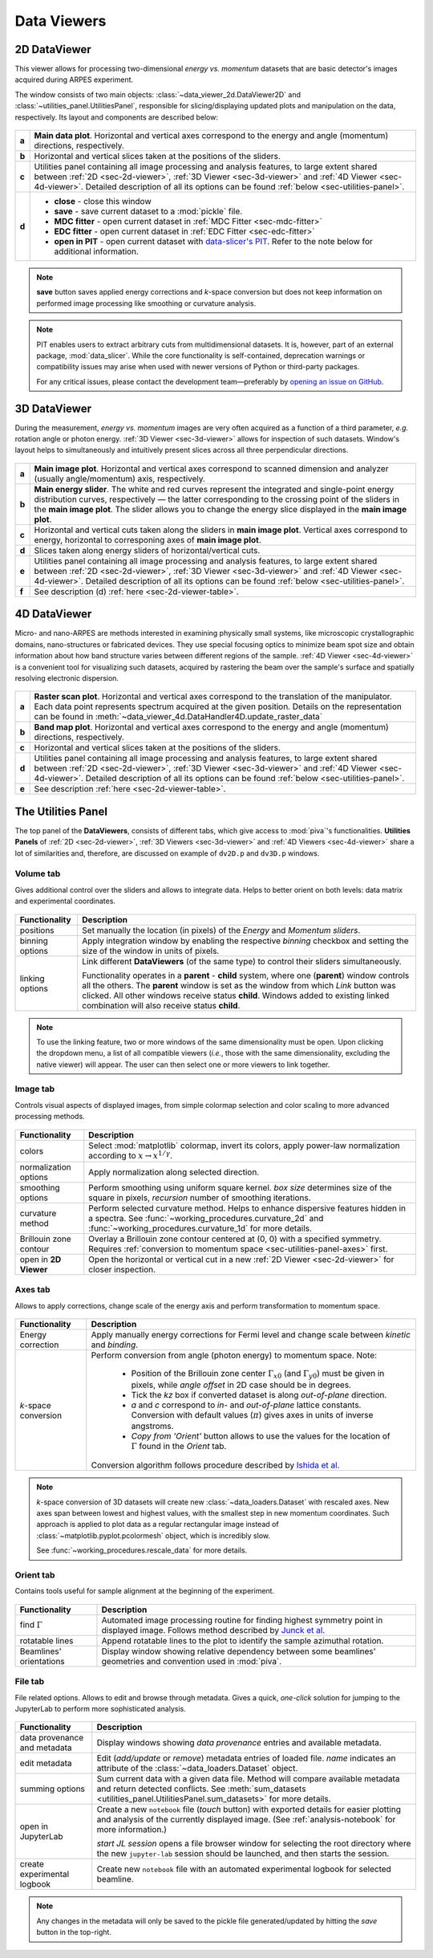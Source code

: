 .. _sec-viewers:

Data Viewers
============

.. _sec-2d-viewer:

2D DataViewer
-------------

This viewer allows for processing two-dimensional *energy vs. momentum*
datasets that are basic detector's images acquired during ARPES experiment.

The window consists of two main objects: :class:`~data_viewer_2d.DataViewer2D`
and :class:`~utilities_panel.UtilitiesPanel`, responsible for
slicing/displaying updated plots and manipulation on the data, respectively.
Its layout and components are described below:

.. figure:: ../img/dv/dv-2d-main.png
   :alt: Image not found.

.. _sec-2d-viewer-table:

=====   =======================================================================
**a**   **Main data plot**. Horizontal and vertical axes correspond to the
        energy and angle (momentum) directions, respectively.
**b**   Horizontal and vertical slices taken at the positions of the sliders.
**c**   Utilities panel containing all image processing and analysis features,
        to large extent shared between :ref:`2D <sec-2d-viewer>`,
        :ref:`3D Viewer <sec-3d-viewer>` and :ref:`4D Viewer <sec-4d-viewer>`.
        Detailed description of all its options can be found
        :ref:`below <sec-utilities-panel>`.
**d**    - **close** - close this window
         - **save** - save current dataset to a :mod:`pickle` file.
         - **MDC fitter** - open current dataset in :ref:`MDC Fitter
           <sec-mdc-fitter>`
         - **EDC fitter** - open current dataset in :ref:`EDC Fitter
           <sec-edc-fitter>`
         - **open in PIT** - open current dataset with `data-slicer's PIT
           <https://data-slicer.readthedocs.io/en/latest/quickstart.html>`_. 
           Refer to the note below for additional information.
=====   =======================================================================

.. note::
    **save** button saves applied energy corrections and *k*-space
    conversion but does not keep information on performed image processing
    like smoothing or curvature analysis.

.. note::

    PIT enables users to extract arbitrary cuts from multidimensional datasets. 
    It is, however, part of an external package, :mod:`data_slicer`. While the 
    core functionality is self-contained, deprecation warnings or 
    compatibility issues may arise when used with newer versions of Python or 
    third-party packages.
    
    For any critical issues, please contact the development team—preferably by 
    `opening an issue on GitHub <https://github.com/pudeIko/piva/issues/new>`_.


.. _sec-3d-viewer:

3D DataViewer
-------------

During the measurement, *energy vs. momentum* images are very often acquired
as a function of a third parameter, *e.g.* rotation angle or photon energy.
:ref:`3D Viewer <sec-3d-viewer>` allows for inspection of such datasets.
Window's layout helps to simultaneously and intuitively present slices across
all three perpendicular directions.

.. figure:: ../img/dv/dv-3d-main.png
   :alt: Image not found.

=====   =======================================================================
**a**   **Main image plot**. Horizontal and vertical axes correspond to scanned
        dimension and analyzer (usually angle/momentum) axis, respectively.
**b**   **Main energy slider**. The white and red curves represent the 
        integrated and single-point energy distribution curves, respectively — 
        the latter corresponding to the crossing point of the sliders in the 
        **main image plot**. The slider allows you to change the energy slice 
        displayed in the **main image plot**.
**c**   Horizontal and vertical cuts taken along the sliders in
        **main image plot**. Vertical axes correspond to energy, horizontal to
        corresponing axes of **main image plot**.
**d**   Slices taken along energy sliders of horizontal/vertical cuts.
**e**   Utilities panel containing all image processing and analysis features,
        to large extent shared between :ref:`2D <sec-2d-viewer>`,
        :ref:`3D Viewer <sec-3d-viewer>` and :ref:`4D Viewer <sec-4d-viewer>`.
        Detailed description of all its options can be found
        :ref:`below <sec-utilities-panel>`.
**f**   See description (d) :ref:`here <sec-2d-viewer-table>`.
=====   =======================================================================



.. _sec-4d-viewer:

4D DataViewer
-------------

Micro- and nano-ARPES are methods interested in examining physically small
systems, like microscopic crystallographic domains, nano-structures or
fabricated devices. They use special focusing optics to minimize beam spot size
and obtain information about how band structure varies between different
regions of the sample. :ref:`4D Viewer <sec-4d-viewer>` is a convenient tool
for visualizing such datasets, acquired by rastering the beam over the sample's
surface and spatially resolving electronic dispersion.


.. figure:: ../img/dv/dv-4d-main.png
   :alt: Image not found.

=====   =======================================================================
**a**   **Raster scan plot**. Horizontal and vertical axes correspond to the
        translation of the manipulator. Each data point represents spectrum
        acquired at the given position. Details on the representation can be
        found in :meth:`~data_viewer_4d.DataHandler4D.update_raster_data`
**b**   **Band map plot**. Horizontal and vertical axes correspond to the
        energy and angle (momentum) directions, respectively.
**c**   Horizontal and vertical slices taken at the positions of the sliders.
**d**   Utilities panel containing all image processing and analysis features,
        to large extent shared between :ref:`2D <sec-2d-viewer>`,
        :ref:`3D Viewer <sec-3d-viewer>` and :ref:`4D Viewer <sec-4d-viewer>`.
        Detailed description of all its options can be found
        :ref:`below <sec-utilities-panel>`.
**e**   See description :ref:`here <sec-2d-viewer-table>`.
=====   =======================================================================



.. _sec-utilities-panel:

The Utilities Panel
-------------------

The top panel of the **DataViewers**, consists of different tabs, which give
access to :mod:`piva`'s functionalities. **Utilities Panels** of
:ref:`2D <sec-2d-viewer>`, :ref:`3D Viewers <sec-3d-viewer>` and
:ref:`4D Viewers <sec-4d-viewer>` share a lot of similarities and, therefore,
are discussed on example of ``dv2D.p`` and ``dv3D.p`` windows.


.. _sec-utilities-panel-volume:

Volume tab
^^^^^^^^^^

Gives additional control over the sliders and allows to integrate data.
Helps to better orient on both levels: data matrix and experimental
coordinates.

.. figure:: ../img/dv/dv-up-volume.png
   :alt: Image not found.

===============  ==============================================================
Functionality    Description
===============  ==============================================================
positions        Set manually the location (in pixels) of the *Energy* and
                 *Momentum sliders*.
binning options  Apply integration window by enabling the respective *binning*
                 checkbox and setting the size of the window in units of
                 pixels.
linking options  Link different **DataViewers** (of the same type) to control
                 their sliders simultaneously.

                 Functionality operates in a **parent** - **child** system, 
                 where one (**parent**) window controls all the others. The 
                 **parent** window is set as the window from which *Link*
                 button was clicked. All other windows receive status
                 **child**. Windows added to existing linked combination will
                 also receive status **child**.
===============  ==============================================================


.. note::
    To use the linking feature, two or more windows of the same dimensionality 
    must be open. Upon clicking the dropdown menu, a list of all compatible 
    viewers (*i.e.*, those with the same dimensionality, excluding the native 
    viewer) will appear. The user can then select one or more viewers to link 
    together.


.. _sec-utilities-panel-image:

Image tab
^^^^^^^^^

Controls visual aspects of displayed images, from simple colormap
selection and color scaling to more advanced processing methods.

.. figure:: ../img/dv/dv-up-image.png
   :alt: Image not found.

======================  =======================================================
Functionality           Description
======================  =======================================================
colors                  Select :mod:`matplotlib` colormap, invert its colors,
                        apply power-law normalization according to :math:`x
                        \rightarrow x^{1/\gamma}`.
normalization options   Apply normalization along selected direction.
smoothing options       Perform smoothing using uniform square kernel.
                        `box size` determines size of the square in pixels,
                        `recursion` number of smoothing iterations.
curvature method        Perform selected curvature method. Helps to enhance
                        dispersive features hidden in a spectra. See
                        :func:`~working_procedures.curvature_2d` and
                        :func:`~working_procedures.curvature_1d` for more
                        details.
Brillouin zone contour  Overlay a Brillouin zone contour centered at (0, 0)
                        with a specified symmetry. Requires :ref:`conversion
                        to  momentum space <sec-utilities-panel-axes>` first.
open in **2D Viewer**   Open the horizontal or vertical cut in a new
                        :ref:`2D Viewer <sec-2d-viewer>` for closer inspection.
======================  =======================================================


.. _sec-utilities-panel-axes:

Axes tab
^^^^^^^^

Allows to apply corrections, change scale of the energy axis and perform
transformation to momentum space.

.. figure:: ../img/dv/dv-up-axes.png
   :alt: Image not found.

======================  =======================================================
Functionality           Description
======================  =======================================================
Energy correction       Apply manually energy corrections for Fermi level and
                        change scale between *kinetic* and *binding*.
*k*-space conversion    Perform conversion from angle (photon energy) to
                        momentum space. Note:

                         - Position of the Brillouin zone center
                           :math:`\Gamma_{x0}` (and :math:`\Gamma_{y0}`) must
                           be given in pixels, while *angle offset* in 2D case
                           should be in degrees.
                         - Tick the *kz* box if converted dataset is along
                           *out-of-plane* direction.
                         - *a* and *c* correspond to *in-* and *out-of-plane*
                           lattice constants. Conversion with default values
                           (:math:`\pi`) gives axes in units of inverse
                           angstroms.
                         - *Copy from 'Orient'* button allows to use the
                           values for the location of :math:`\Gamma` found in
                           the *Orient* tab.

                        Conversion algorithm follows procedure described by
                        `Ishida et al. <https://doi.org/10.1063/1.5007226>`_
======================  =======================================================

.. note::
    *k*-space conversion of 3D datasets will create new
    :class:`~data_loaders.Dataset` with rescaled axes. New axes span between
    lowest and highest values, with the smallest step in new momentum
    coordinates.
    Such approach is applied to plot data as a regular rectangular image
    instead of :class:`~matplotlib.pyplot.pcolormesh` object, which is
    incredibly slow.

    See :func:`~working_procedures.rescale_data` for more details.

.. _sec-utilities-panel-orient:

Orient tab
^^^^^^^^^^

Contains tools useful for sample alignment at the beginning of the
experiment.

.. figure:: ../img/dv/dv-up-orientate.png
   :alt: Image not found.

=======================  ======================================================
Functionality            Description
=======================  ======================================================
find :math:`\Gamma`      Automated image processing routine for finding highest
                         symmetry point in displayed image. Follows method
                         described by `Junck et al.
                         <https://pubmed.ncbi.nlm.nih.gov/2362201/>`_
rotatable lines          Append rotatable lines to the plot to identify the
                         sample azimuthal rotation.
Beamlines' orientations  Display window showing relative dependency between
                         some beamlines' geometries and convention used in
                         :mod:`piva`.
=======================  ======================================================


.. _sec-utilities-panel-file:

File tab
^^^^^^^^

File related options. Allows to edit and browse through metadata. Gives a
quick, *one-click* solution for jumping to the JupyterLab to perform more
sophisticated analysis.

.. figure:: ../img/dv/dv-up-file.png
   :alt: Image not found.

============================  =================================================
Functionality                 Description
============================  =================================================
data provenance and metadata  Display windows showing *data provenance* entries
                              and available metadata.
edit metadata                 Edit (*add/update* or *remove*) metadata entries
                              of loaded file. *name* indicates an attribute of
                              the :class:`~data_loaders.Dataset` object.
summing options               Sum current data with a given data file. Method
                              will compare available metadata and return
                              detected conflicts. See
                              :meth:`sum_datasets
                              <utilities_panel.UtilitiesPanel.sum_datasets>`
                              for more details.
open in JupyterLab            Create a new ``notebook`` file (*touch* button)
                              with exported details for easier plotting and
                              analysis of the currently displayed image.
                              (See :ref:`analysis-notebook` for more
                              information.)
                              
                              *start JL session* opens a file browser window 
                              for selecting the root directory where the new 
                              ``jupyter-lab`` session should be launched, and 
                              then starts the session.
create experimental logbook   Create new ``notebook`` file with an automated
                              experimental logbook for selected beamline.
============================  =================================================

.. note::
    Any changes in the metadata will only be saved to the pickle file 
    generated/updated by hitting the *save* button in the top-right.

